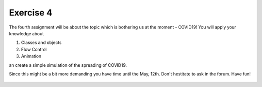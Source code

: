 Exercise 4
==========

The fourth assignment will be about the topic which is bothering us at the moment - COVID19! You will apply your knowledge about 

1. Classes and objects
2. Flow Control
3. Animation

an create a simple simulation of the spreading of COVID19.

Since this might be a bit more demanding you have time until the May, 12th. Don't hestitate to ask in the forum.
Have fun!

    .. image:: img/assignment_4.png
       :width: 600px
       :alt: forum screen
       :align: center

